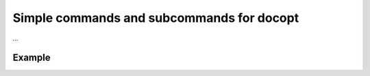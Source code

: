 ==========================================
Simple commands and subcommands for docopt
==========================================
...


Example
-------

.. code:: python
    ..include example.py
